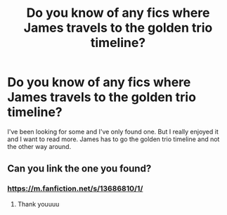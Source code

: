 #+TITLE: Do you know of any fics where James travels to the golden trio timeline?

* Do you know of any fics where James travels to the golden trio timeline?
:PROPERTIES:
:Author: Impressive_Hope6985
:Score: 12
:DateUnix: 1619558808.0
:DateShort: 2021-Apr-28
:FlairText: Request
:END:
I've been looking for some and I've only found one. But I really enjoyed it and I want to read more. James has to go the golden trio timeline and not the other way around.


** Can you link the one you found?
:PROPERTIES:
:Author: Seymore_de_sloth
:Score: 2
:DateUnix: 1619560754.0
:DateShort: 2021-Apr-28
:END:

*** [[https://m.fanfiction.net/s/13686810/1/]]
:PROPERTIES:
:Author: Impressive_Hope6985
:Score: 4
:DateUnix: 1619561081.0
:DateShort: 2021-Apr-28
:END:

**** Thank youuuu
:PROPERTIES:
:Author: Seymore_de_sloth
:Score: 3
:DateUnix: 1619561271.0
:DateShort: 2021-Apr-28
:END:

